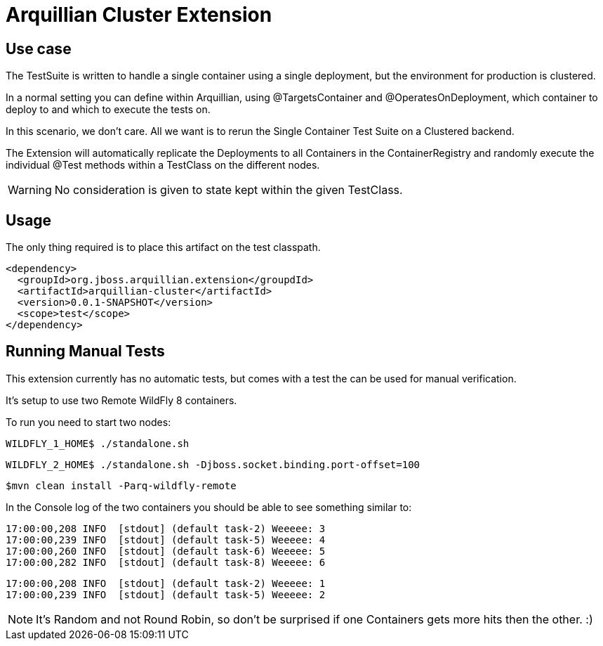 = Arquillian Cluster Extension

== Use case

The TestSuite is written to handle a single container using a single deployment,
but the environment for production is clustered. 

In a normal setting you can define within Arquillian,
using @TargetsContainer and @OperatesOnDeployment, which container
to deploy to and which to execute the tests on. 

In this scenario, we don't care. All we want is to rerun the Single Container
Test Suite on a Clustered backend.

The Extension will automatically replicate the Deployments to all Containers
in the ContainerRegistry and randomly execute the individual @Test methods
within a TestClass on the different nodes. 

WARNING: No consideration is given to state kept within the given TestClass.

== Usage

The only thing required is to place this artifact on the test classpath.

[source, xml]
----
<dependency>
  <groupId>org.jboss.arquillian.extension</groupdId>
  <artifactId>arquillian-cluster</artifactId>
  <version>0.0.1-SNAPSHOT</version>
  <scope>test</scope>
</dependency>
----

== Running Manual Tests

This extension currently has no automatic tests, but comes with a test
the can be used for manual verification.

It's setup to use two Remote WildFly 8 containers.

To run you need to start two nodes:

[source, console]
----
WILDFLY_1_HOME$ ./standalone.sh
----

[source, console]
----
WILDFLY_2_HOME$ ./standalone.sh -Djboss.socket.binding.port-offset=100
----

[source, console]
----
$mvn clean install -Parq-wildfly-remote
----

In the Console log of the two containers you should be able to see something
similar to:

[source, console]
----
17:00:00,208 INFO  [stdout] (default task-2) Weeeee: 3
17:00:00,239 INFO  [stdout] (default task-5) Weeeee: 4
17:00:00,260 INFO  [stdout] (default task-6) Weeeee: 5
17:00:00,282 INFO  [stdout] (default task-8) Weeeee: 6
----

[source, console]
----
17:00:00,208 INFO  [stdout] (default task-2) Weeeee: 1
17:00:00,239 INFO  [stdout] (default task-5) Weeeee: 2
----

NOTE: It's Random and not Round Robin, so don't be surprised if one Containers gets more hits then the other. :)
